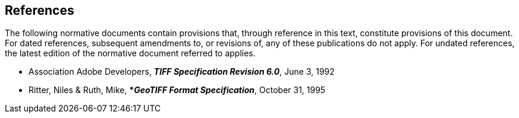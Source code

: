 == References
The following normative documents contain provisions that, through
reference in this text, constitute provisions of this document. For
dated references, subsequent amendments to, or revisions of, any of
these publications do not apply. For undated references, the latest
edition of the normative document referred to applies.

* Association Adobe Developers, **_TIFF Specification Revision 6.0_**, June 3, 1992
* Ritter, Niles & Ruth, Mike, ***_GeoTIFF Format Specification_**, October 31, 1995